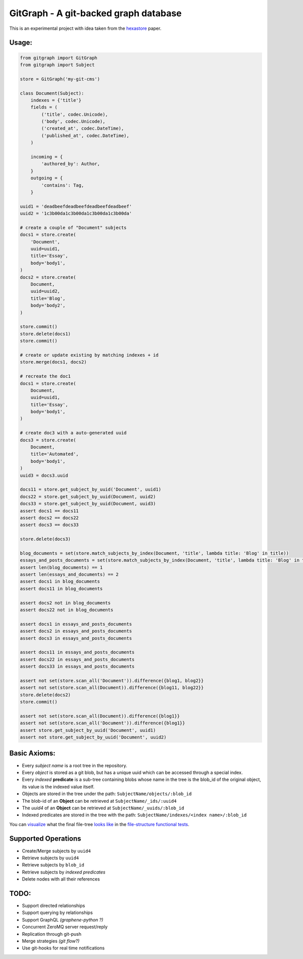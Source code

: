 GitGraph - A git-backed graph database
======================================

This is an experimental project with idea taken from the `hexastore
<http://www.vldb.org/pvldb/1/1453965.pdf>`_ paper.

Usage:
------

.. code:: python

    from gitgraph import GitGraph
    from gitgraph import Subject

    store = GitGraph('my-git-cms')

    class Document(Subject):
        indexes = {'title'}
        fields = (
            ('title', codec.Unicode),
            ('body', codec.Unicode),
            ('created_at', codec.DateTime),
            ('published_at', codec.DateTime),
        )

        incoming = {
            'authored_by': Author,
        }
        outgoing = {
            'contains': Tag,
        }

    uuid1 = 'deadbeefdeadbeefdeadbeefdeadbeef'
    uuid2 = '1c3b00da1c3b00da1c3b00da1c3b00da'

    # create a couple of "Document" subjects
    docs1 = store.create(
        'Document',
        uuid=uuid1,
        title='Essay',
        body='body1',
    )
    docs2 = store.create(
        Document,
        uuid=uuid2,
        title='Blog',
        body='body2',
    )

    store.commit()
    store.delete(docs1)
    store.commit()

    # create or update existing by matching indexes + id
    store.merge(docs1, docs2)

    # recreate the doc1
    docs1 = store.create(
        Document,
        uuid=uuid1,
        title='Essay',
        body='body1',
    )

    # create doc3 with a auto-generated uuid
    docs3 = store.create(
        Document,
        title='Automated',
        body='body1',
    )
    uuid3 = docs3.uuid

    docs11 = store.get_subject_by_uuid('Document', uuid1)
    docs22 = store.get_subject_by_uuid(Document, uuid2)
    docs33 = store.get_subject_by_uuid(Document, uuid3)
    assert docs1 == docs11
    assert docs2 == docs22
    assert docs3 == docs33

    store.delete(docs3)

    blog_documents = set(store.match_subjects_by_index(Document, 'title', lambda title: 'Blog' in title))
    essays_and_posts_documents = set(store.match_subjects_by_index(Document, 'title', lambda title: 'Blog' in title or 'Essay' in title ))
    assert len(blog_documents) == 1
    assert len(essays_and_documents) == 2
    assert docs1 in blog_documents
    assert docs11 in blog_documents

    assert docs2 not in blog_documents
    assert docs22 not in blog_documents

    assert docs1 in essays_and_posts_documents
    assert docs2 in essays_and_posts_documents
    assert docs3 in essays_and_posts_documents

    assert docs11 in essays_and_posts_documents
    assert docs22 in essays_and_posts_documents
    assert docs33 in essays_and_posts_documents

    assert not set(store.scan_all('Document')).difference({blog1, blog2}}
    assert not set(store.scan_all(Document)).difference({blog11, blog22}}
    store.delete(docs2)
    store.commit()

    assert not set(store.scan_all(Document)).difference({blog1}}
    assert not set(store.scan_all('Document')).difference({blog1}}
    assert store.get_subject_by_uuid('Document', uuid1)
    assert not store.get_subject_by_uuid('Document', uuid2)



Basic Axioms:
-------------

- Every *subject name* is a root tree in the repository.
- Every *object* is stored as a git blob, but has a unique uuid which can be accessed through a special index.
- Every *indexed* **predicate** is a sub-tree containing blobs whose name in the tree is the blob_id of the original object, its value is the indexed value itself.
- Objects are stored in the tree under the path: ``SubjectName/objects/:blob_id``
- The blob-id of an **Object** can be retrieved at ``SubjectName/_ids/:uuid4``
- The *uuid4* of an **Object** can be retrieved at ``SubjectName/_uuids/:blob_id``
- Indexed predicates are stored in the tree with the path: ``SubjectName/indexes/<index name>/:blob_id``

You can `visualize <https://github.com/gabrielfalcao/gitgraph/blob/master/tests/functional/test_file_structure.py>`_ what the final file-tree `looks like <https://github.com/gabrielfalcao/gitgraph/blob/master/tests/functional/test_file_structure.py>`_ in the `file-structure functional tests <https://github.com/gabrielfalcao/gitgraph/blob/master/tests/functional/test_file_structure.py#L94>`_.

Supported Operations
--------------------

- Create/Merge subjects by ``uuid4``
- Retrieve subjects by ``uuid4``
- Retrieve subjects by ``blob_id``
- Retrieve subjects by *indexed predicates*
- Delete nodes with all their references


TODO:
-----

- Support directed relationships
- Support querying by relationships
- Support GraphQL *(graphene-python ?)*
- Concurrent ZeroMQ server request/reply
- Replication through git-push
- Merge strategies *(git flow?)*
- Use git-hooks for real time notifications
